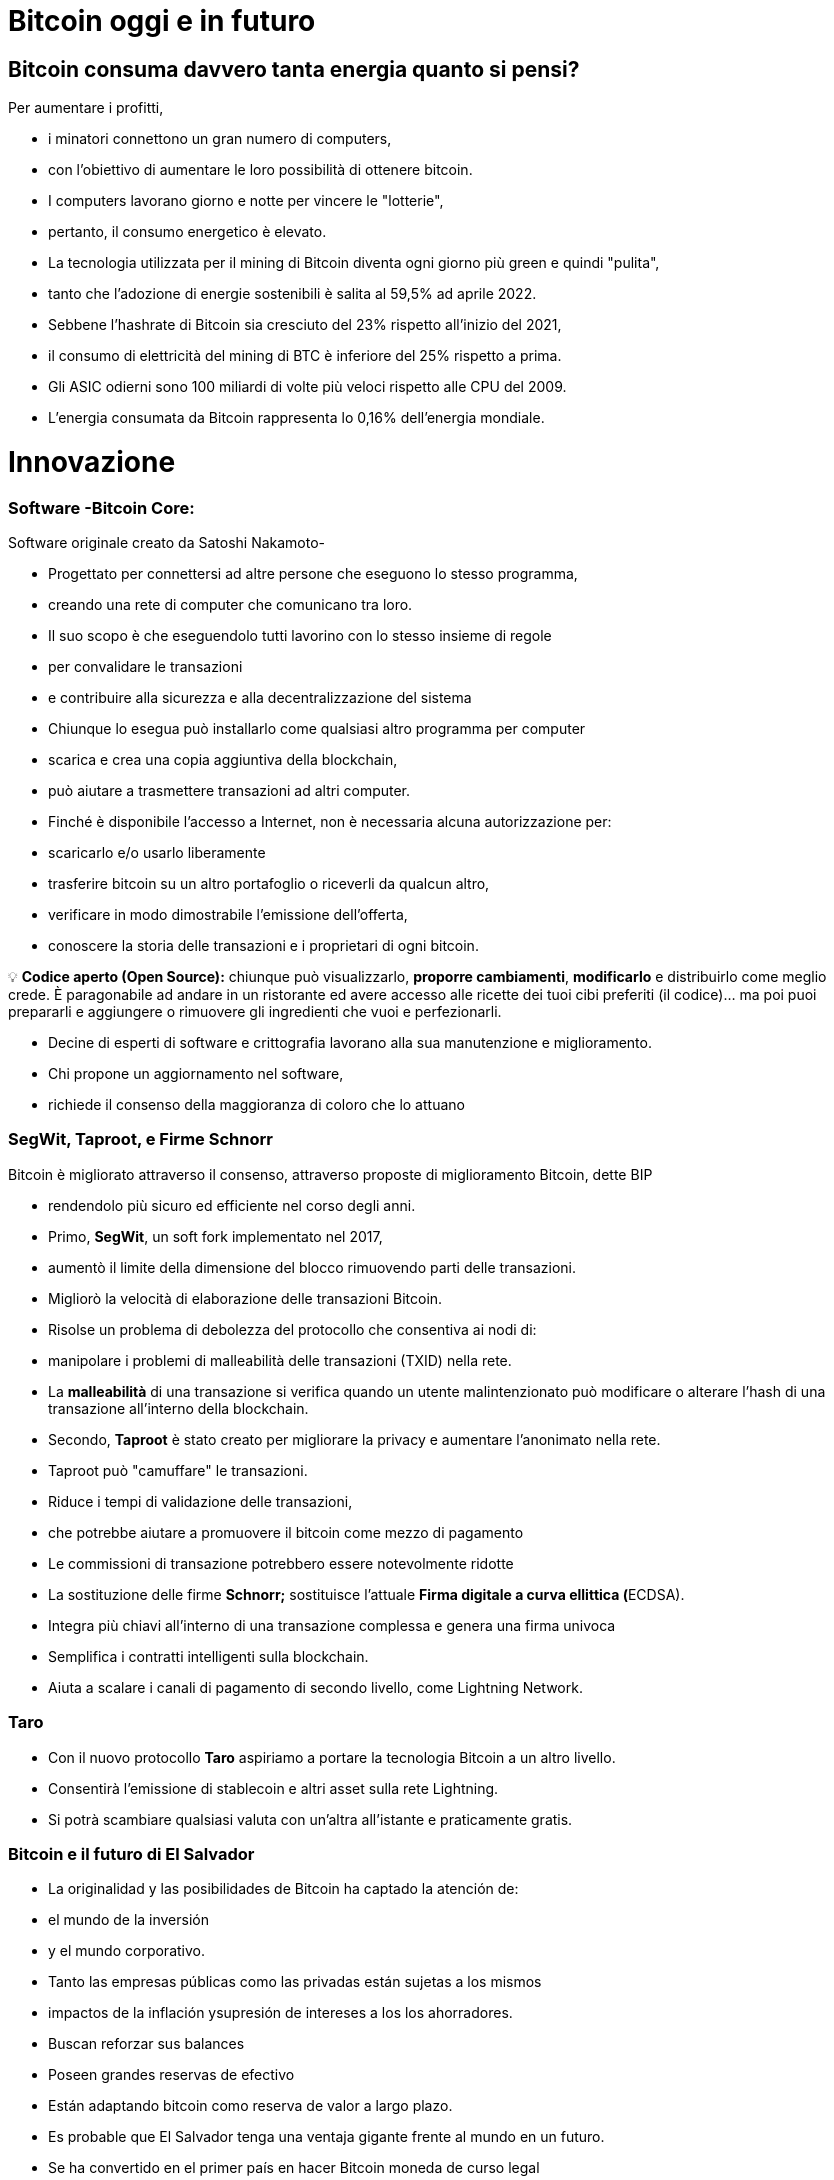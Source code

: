 # Bitcoin oggi e in futuro

## **Bitcoin consuma davvero tanta energia quanto si pensi?**

Per aumentare i profitti,

- i minatori connettono un gran numero di computers,
    - con l'obiettivo di aumentare le loro possibilità di ottenere bitcoin.
- I computers lavorano giorno e notte per vincere le "lotterie",
    - pertanto, il consumo energetico è elevato.
- La tecnologia utilizzata per il mining di Bitcoin diventa ogni giorno più green e quindi "pulita",
    - tanto che l'adozione di energie sostenibili è salita al 59,5% ad aprile 2022.
- Sebbene l'hashrate di Bitcoin sia cresciuto del 23% rispetto all'inizio del 2021,
    - il consumo di elettricità del mining di BTC è inferiore del 25% rispetto a prima.
- Gli ASIC odierni sono 100 miliardi di volte più veloci rispetto alle CPU del 2009.
- L'energia consumata da Bitcoin rappresenta lo 0,16% dell'energia mondiale.

# **Innovazione**

### Software -**Bitcoin Core**:

Software originale creato da Satoshi Nakamoto-

- Progettato per connettersi ad altre persone che eseguono lo stesso programma,
    - creando una rete di computer che comunicano tra loro.
- Il suo scopo è che eseguendolo tutti lavorino con lo stesso insieme di regole
    - per convalidare le transazioni
    - e contribuire alla sicurezza e alla decentralizzazione del sistema
- Chiunque lo esegua può installarlo come qualsiasi altro programma per computer
    - scarica e crea una copia aggiuntiva della blockchain,
    - può aiutare a trasmettere transazioni ad altri computer.
- Finché è disponibile l'accesso a Internet, non è necessaria alcuna autorizzazione per:
    - scaricarlo e/o usarlo liberamente
    - trasferire bitcoin su un altro portafoglio o riceverli da qualcun altro,
    - verificare in modo dimostrabile l'emissione dell'offerta,
    - conoscere la storia delle transazioni e i proprietari di ogni bitcoin.
    


💡 **Codice aperto (Open Source):** chiunque può visualizzarlo, **proporre cambiamenti**, **modificarlo** e distribuirlo come meglio crede. È paragonabile ad andare in un ristorante ed avere accesso alle ricette dei tuoi cibi preferiti (il codice)... ma poi puoi prepararli e aggiungere o rimuovere gli ingredienti che vuoi e perfezionarli.


- Decine di esperti di software e crittografia lavorano alla sua manutenzione e miglioramento.
- Chi propone un aggiornamento nel software,
    - richiede il consenso della maggioranza di coloro che lo attuano
    

### SegWit, Taproot, e Firme Schnorr

Bitcoin è migliorato attraverso il consenso, attraverso proposte di miglioramento Bitcoin, dette BIP

- rendendolo più sicuro ed efficiente nel corso degli anni.
- Primo, **SegWit**, un soft fork implementato nel 2017,
    - aumentò il limite della dimensione del blocco rimuovendo parti delle transazioni.
    - Migliorò la velocità di elaborazione delle transazioni Bitcoin.
    - Risolse un problema di debolezza del protocollo che consentiva ai nodi di:
        - manipolare i problemi di malleabilità delle transazioni (TXID) nella rete.
            - La ***malleabilità*** di una transazione si verifica quando un utente malintenzionato può modificare o alterare l'hash di una transazione all'interno della blockchain.
- Secondo, **Taproot** è stato creato per migliorare la privacy e aumentare l'anonimato nella rete.
    - Taproot può "camuffare" le transazioni.
    - Riduce i tempi di validazione delle transazioni,
        - che potrebbe aiutare a promuovere il bitcoin come mezzo di pagamento
    - Le commissioni di transazione potrebbero essere notevolmente ridotte
- La sostituzione delle firme **Schnorr;** sostituisce l'attuale **Firma digitale a curva ellittica (**ECDSA).
    - Integra più chiavi all'interno di una transazione complessa e genera una firma univoca
    - Semplifica i contratti intelligenti sulla blockchain.
    - Aiuta a scalare i canali di pagamento di secondo livello, come Lightning Network.

### Taro

- Con il nuovo protocollo **Taro** aspiriamo a portare la tecnologia Bitcoin a un altro livello.
- Consentirà l'emissione di stablecoin e altri asset sulla rete Lightning.
- Si potrà scambiare qualsiasi valuta con un'altra all'istante e praticamente gratis.


### Bitcoin e il futuro di El Salvador


- La originalidad y las posibilidades de Bitcoin ha captado la atención de:
    - el mundo de la inversión
    - y el mundo corporativo.
    - Tanto las empresas públicas como las privadas están sujetas a los mismos
        - impactos de la inflación ysupresión de intereses a los los ahorradores.
            - Buscan reforzar sus balances
            - Poseen grandes reservas de efectivo
            - Están adaptando bitcoin como reserva de valor a largo plazo.
        
- Es probable que El Salvador tenga una ventaja gigante frente al mundo en un futuro.
    - Se ha convertido en el primer país en hacer Bitcoin moneda de curso legal
        - en paralelo con el dólar estadounidense.
            - Bitcoin Beach ya es un proyecto robusto,
                - ha logrado crear una economía circular dentro de una comunidad costera.
    - El FMI y el Banco Mundial se han pronunciado en contra de esta decisión;
        - mientras tanto, El Salvador sigue acumulando satoshis.
- ¿Quién será el próximo en hacer Bitcoin moneda de curso legal?
    - Los países que fomenten la adopción cuanto antes,
        - probablemente se beneficiarán  más.
- El dólar estadounidense parece estar al borde del colapso,
    - con el rublo (Rusia) y el yuan (China) tomando un papel más importante en la geopolítica.
        - Ambas son monedas fiduciarias, compitiendo contra Bitcoin.
- Varios países están tratando de implementar **monedas digitales del banco central** (CBDC):
    - intentos de crear monedas fiduciarias con beneficios digitales,
        - Implica que el gobierno puede vigilar cada transacción
- ¿Quién está comprando Bitcoin?
    - Rusia está dispuesta a aceptar petróleo y gas en Bitcoin
    - Rio De Janiero está dispuesto a aceptar impuestos inmobiliarios en Bitcoin
    - Algunas ciudades de EE. UU. están dispuestas a aceptar impuestos en Bitcoin,
    - Algunos funcionarios gubernamentales en EE.UU aceptan sus salarios en Bitcoin.
    
    - Bitcoin:
        - permitirá innovar masivamente en soluciones de Capa 2
        - modernizará  contratos, activos y credenciales en el ámbito privado y publico
        - alentará a los países a cooperar en lugar de competir
            - cesará el deseo de manipular las economías mediante la impresión de dinero
        - Incluso puede ser que los países y estados-nación ya no existan,
            - y algo nuevo los remplace, con la ayuda de bitcoin... ¿Quién sabe?
    
    - Preguntas:
        - ¿Cuáles crees que son los beneficios de Bitcoin?
        - ¿Qué imagina que podría pasar en El Salvador en los próximos diez años?
        - ¿Cree que los Salvadoreños se familiarizarán más con Bitcoin y lo encontrarán una tecnología esencial?

"Tanto si crees que puedes hacerlo, como si no, en los dos casos tienes razón"  Henry Ford


# Clase #*10*

### Entrega de Proyecto Final y Evaluaciones

**"¿Por qué Bitcoin?"**
Escriba un ensayo de 1 a 2 páginas y asegúrese de cubrir los siguientes puntos:

- Explicar qué es Bitcoin
- Explicar cómo funciona Bitcoin
- En su opinión, ¿Cuáles son al menos dos formas en que Bitcoin cambia la forma en que opera el mundo hoy? Justifique su respuesta

### Proyecto Alternativo :

## Actividad Final (Simulador de Bitcoin)

Bitcoin Blockchain Simulator: An interactive learning tool https://www.bitcoinsimulator.tk/

Crear una nueva billetera.

Ya hemos creado una llamada MiPrimerBitcoin. 

La clave privada es:

e17a9fe1f9cade3f1f8b6426f9fdabe27d0378d931fc8bb5bbb1d25d7c33e6e5

Su clave pública es:

7a38ab902a7e1d86a7eaf9a9ae41276439c95b1f8dfcc98f549b725b25220b

La cual ha minado 2 bloques (2830, 2831) y ha hecho una transacción.

Por lo tanto:

Lo que puedes hacer ahora: 

1. Minar un bloque para recibir tu primer Bitcoin como recompensa 
2. Firmar transacciones y enviar Bitcoin a otras billeteras 
3. Crear tu propia cadena de bloques privada y usar el simulador con grupos no públicos o clases escolares 
4. Crear transacciones falsas con un nombre falso e intentar obtener Bitcoin mediante fraude 
5. Realizar un ataque del 51% para manipular posteriormente la cadena de bloques
6. Contárselo a otras personas. 

Cuanto más entiendas cómo funciona Bitcoin, mejor.

Bitcoin Blockchain Simulator: An interactive learning tool https://www.bitcoinsimulator.tk/

Crear una nueva billetera.

Ya hemos creado una llamada MiPrimerBitcoin. 

La clave privada es:

e17a9fe1f9cade3f1f8b6426f9fdabe27d0378d931fc8bb5bbb1d25d7c33e6e5

La cual ha minado 2 bloques (2830, 2831) y ha hecho una transacción.

Por lo tanto:

Lo que puedes hacer ahora: 

1. Minar un bloque para recibir tu primer Bitcoin como recompensa 
2. Firmar transacciones y enviar Bitcoin a otras billeteras 
3. Crear tu propia cadena de bloques privada y usar el simulador con grupos no públicos o clases escolares 
4. Crear transacciones falsas con un nombre falso e intentar obtener Bitcoin mediante fraude 
5. Realizar un ataque del 51% para manipular posteriormente la cadena de bloques
6. Contárselo a otras personas. 

Cuanto más entiendas cómo funciona Bitcoin, mejor

